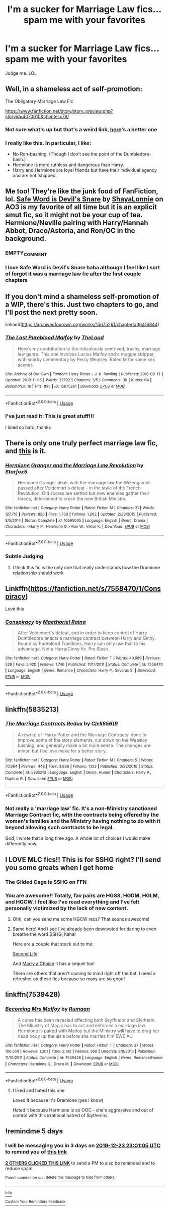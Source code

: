 #+TITLE: I'm a sucker for Marriage Law fics...spam me with your favorites

* I'm a sucker for Marriage Law fics...spam me with your favorites
:PROPERTIES:
:Author: LeftSharkDancing
:Score: 43
:DateUnix: 1576707100.0
:DateShort: 2019-Dec-19
:FlairText: Request
:END:
Judge me. LOL


** Well, in a shameless act of self-promotion:

The Obligatory Marriage Law Fic

[[https://www.fanfiction.net/story/story_preview.php?storyid=4070610&chapter=79/]]
:PROPERTIES:
:Author: Clell65619
:Score: 8
:DateUnix: 1576722800.0
:DateShort: 2019-Dec-19
:END:

*** Not sure what's up but that's a weird link, [[https://www.fanfiction.net/s/4070610/79/Thrilling-Tales-of-the-Downright-Unusual][here]]'s a better one
:PROPERTIES:
:Author: IrvingMintumble
:Score: 9
:DateUnix: 1576724879.0
:DateShort: 2019-Dec-19
:END:


*** I really like this. In particular, I like:

- No Ron-bashing. (Though I don't see the point of the Dumbledore-bash.)
- Hermione is more ruthless and dangerous than Harry.
- Harry and Hermione are loyal friends but have their individual agency and are not 'shipped.
:PROPERTIES:
:Author: turbinicarpus
:Score: 6
:DateUnix: 1576753214.0
:DateShort: 2019-Dec-19
:END:


** Me too! They're like the junk food of FanFiction, lol. [[https://archiveofourown.org/works/8376331][Safe Word is Devil's Snare]] by [[https://archiveofourown.org/users/ShayaLonnie/pseuds/ShayaLonnie][ShayaLonnie]] on AO3 is my favorite of all time but it is an explicit smut fic, so it might not be your cup of tea. Hermione/Neville pairing with Harry/Hannah Abbot, Draco/Astoria, and Ron/OC in the background.
:PROPERTIES:
:Author: HelloBeautifulChild
:Score: 13
:DateUnix: 1576714092.0
:DateShort: 2019-Dec-19
:END:

*** EMPTY_COMMENT
:PROPERTIES:
:Author: IrvingMintumble
:Score: 2
:DateUnix: 1576725909.0
:DateShort: 2019-Dec-19
:END:


*** I love Safe Word is Devil's Snare haha although I feel like I sort of forgot it was a marriage law fic after the first couple chapters
:PROPERTIES:
:Score: 2
:DateUnix: 1576813496.0
:DateShort: 2019-Dec-20
:END:


** If you don't mind a shameless self-promotion of a WIP, there's this. Just two chapters to go, and I'll post the next pretty soon.

linkao3([[https://archiveofourown.org/works/15675261/chapters/36416844]])
:PROPERTIES:
:Author: MTheLoud
:Score: 5
:DateUnix: 1576725238.0
:DateShort: 2019-Dec-19
:END:

*** [[https://archiveofourown.org/works/15675261][*/The Last Pureblood Malfoy/*]] by [[https://www.archiveofourown.org/users/TheLoud/pseuds/TheLoud][/TheLoud/]]

#+begin_quote
  Here's my contribution to the ridiculously contrived, trashy, marriage law genre. This one involves Lucius Malfoy and a muggle stripper, with snarky commentary by Percy Weasley. Rated M for some sex scenes.
#+end_quote

^{/Site/:} ^{Archive} ^{of} ^{Our} ^{Own} ^{*|*} ^{/Fandom/:} ^{Harry} ^{Potter} ^{-} ^{J.} ^{K.} ^{Rowling} ^{*|*} ^{/Published/:} ^{2018-08-13} ^{*|*} ^{/Updated/:} ^{2019-11-06} ^{*|*} ^{/Words/:} ^{22702} ^{*|*} ^{/Chapters/:} ^{3/5} ^{*|*} ^{/Comments/:} ^{36} ^{*|*} ^{/Kudos/:} ^{64} ^{*|*} ^{/Bookmarks/:} ^{16} ^{*|*} ^{/Hits/:} ^{895} ^{*|*} ^{/ID/:} ^{15675261} ^{*|*} ^{/Download/:} ^{[[https://archiveofourown.org/downloads/15675261/The%20Last%20Pureblood.epub?updated_at=1574472447][EPUB]]} ^{or} ^{[[https://archiveofourown.org/downloads/15675261/The%20Last%20Pureblood.mobi?updated_at=1574472447][MOBI]]}

--------------

*FanfictionBot*^{2.0.0-beta} | [[https://github.com/tusing/reddit-ffn-bot/wiki/Usage][Usage]]
:PROPERTIES:
:Author: FanfictionBot
:Score: 3
:DateUnix: 1576725253.0
:DateShort: 2019-Dec-19
:END:


*** I've just read it. This is great stuff!!!

I loled so hard, thanks
:PROPERTIES:
:Author: Lalja
:Score: 3
:DateUnix: 1576743907.0
:DateShort: 2019-Dec-19
:END:


** There is only one truly perfect marriage law fic, and [[https://www.fanfiction.net/s/10595005/1/Hermione-Granger-and-the-Marriage-Law-Revolution][this]] is it.
:PROPERTIES:
:Author: IrvingMintumble
:Score: 6
:DateUnix: 1576724951.0
:DateShort: 2019-Dec-19
:END:

*** [[https://www.fanfiction.net/s/10595005/1/][*/Hermione Granger and the Marriage Law Revolution/*]] by [[https://www.fanfiction.net/u/2548648/Starfox5][/Starfox5/]]

#+begin_quote
  Hermione Granger deals with the marriage law the Wizengamot passed after Voldemort's defeat - in the style of the French Revolution. Old scores are settled but new enemies gather their forces, determined to crush the new British Ministry.
#+end_quote

^{/Site/:} ^{fanfiction.net} ^{*|*} ^{/Category/:} ^{Harry} ^{Potter} ^{*|*} ^{/Rated/:} ^{Fiction} ^{M} ^{*|*} ^{/Chapters/:} ^{31} ^{*|*} ^{/Words/:} ^{127,718} ^{*|*} ^{/Reviews/:} ^{926} ^{*|*} ^{/Favs/:} ^{1,730} ^{*|*} ^{/Follows/:} ^{1,262} ^{*|*} ^{/Updated/:} ^{2/28/2015} ^{*|*} ^{/Published/:} ^{8/5/2014} ^{*|*} ^{/Status/:} ^{Complete} ^{*|*} ^{/id/:} ^{10595005} ^{*|*} ^{/Language/:} ^{English} ^{*|*} ^{/Genre/:} ^{Drama} ^{*|*} ^{/Characters/:} ^{<Harry} ^{P.,} ^{Hermione} ^{G.>} ^{Ron} ^{W.,} ^{Viktor} ^{K.} ^{*|*} ^{/Download/:} ^{[[http://www.ff2ebook.com/old/ffn-bot/index.php?id=10595005&source=ff&filetype=epub][EPUB]]} ^{or} ^{[[http://www.ff2ebook.com/old/ffn-bot/index.php?id=10595005&source=ff&filetype=mobi][MOBI]]}

--------------

*FanfictionBot*^{2.0.0-beta} | [[https://github.com/tusing/reddit-ffn-bot/wiki/Usage][Usage]]
:PROPERTIES:
:Author: FanfictionBot
:Score: 3
:DateUnix: 1576725004.0
:DateShort: 2019-Dec-19
:END:


*** Subtle Judging
:PROPERTIES:
:Author: SurbhitSrivastava
:Score: 5
:DateUnix: 1576746324.0
:DateShort: 2019-Dec-19
:END:

**** I think this fic is the only one that really understands how the Dramione relationship should work
:PROPERTIES:
:Author: IrvingMintumble
:Score: 3
:DateUnix: 1576753131.0
:DateShort: 2019-Dec-19
:END:


** Linkffn([[https://fanfiction.net/s/7558470/1/Conspiracy]])

Love this
:PROPERTIES:
:Author: LiriStorm
:Score: 2
:DateUnix: 1576720980.0
:DateShort: 2019-Dec-19
:END:

*** [[https://www.fanfiction.net/s/7558470/1/][*/Conspiracy/*]] by [[https://www.fanfiction.net/u/1842035/Maethoriel-Raina][/Maethoriel Raina/]]

#+begin_quote
  After Voldemort's defeat, and in order to keep control of Harry Dumbledore enacts a marriage contract between Harry and Ginny. Bound by Pureblood Traditions, Harry can only use that to his advantage. Not a Harry/Ginny fic. Pre Slash.
#+end_quote

^{/Site/:} ^{fanfiction.net} ^{*|*} ^{/Category/:} ^{Harry} ^{Potter} ^{*|*} ^{/Rated/:} ^{Fiction} ^{T} ^{*|*} ^{/Words/:} ^{40,689} ^{*|*} ^{/Reviews/:} ^{529} ^{*|*} ^{/Favs/:} ^{5,920} ^{*|*} ^{/Follows/:} ^{1,746} ^{*|*} ^{/Published/:} ^{11/17/2011} ^{*|*} ^{/Status/:} ^{Complete} ^{*|*} ^{/id/:} ^{7558470} ^{*|*} ^{/Language/:} ^{English} ^{*|*} ^{/Genre/:} ^{Romance} ^{*|*} ^{/Characters/:} ^{Harry} ^{P.,} ^{Severus} ^{S.} ^{*|*} ^{/Download/:} ^{[[http://www.ff2ebook.com/old/ffn-bot/index.php?id=7558470&source=ff&filetype=epub][EPUB]]} ^{or} ^{[[http://www.ff2ebook.com/old/ffn-bot/index.php?id=7558470&source=ff&filetype=mobi][MOBI]]}

--------------

*FanfictionBot*^{2.0.0-beta} | [[https://github.com/tusing/reddit-ffn-bot/wiki/Usage][Usage]]
:PROPERTIES:
:Author: FanfictionBot
:Score: 3
:DateUnix: 1576720992.0
:DateShort: 2019-Dec-19
:END:


** linkffn(5835213)
:PROPERTIES:
:Author: u-useless
:Score: 2
:DateUnix: 1576751348.0
:DateShort: 2019-Dec-19
:END:

*** [[https://www.fanfiction.net/s/5835213/1/][*/The Marriage Contracts Redux/*]] by [[https://www.fanfiction.net/u/1298529/Clell65619][/Clell65619/]]

#+begin_quote
  A rewrite of 'Harry Potter and the Marriage Contracts' done to improve some of the story elements, cut down on the Weasley bashing, and generally make a bit more sense. The changes are minor, but I believe make for a better story.
#+end_quote

^{/Site/:} ^{fanfiction.net} ^{*|*} ^{/Category/:} ^{Harry} ^{Potter} ^{*|*} ^{/Rated/:} ^{Fiction} ^{M} ^{*|*} ^{/Chapters/:} ^{5} ^{*|*} ^{/Words/:} ^{70,364} ^{*|*} ^{/Reviews/:} ^{448} ^{*|*} ^{/Favs/:} ^{3,638} ^{*|*} ^{/Follows/:} ^{1,123} ^{*|*} ^{/Published/:} ^{3/22/2010} ^{*|*} ^{/Status/:} ^{Complete} ^{*|*} ^{/id/:} ^{5835213} ^{*|*} ^{/Language/:} ^{English} ^{*|*} ^{/Genre/:} ^{Humor} ^{*|*} ^{/Characters/:} ^{Harry} ^{P.,} ^{Daphne} ^{G.} ^{*|*} ^{/Download/:} ^{[[http://www.ff2ebook.com/old/ffn-bot/index.php?id=5835213&source=ff&filetype=epub][EPUB]]} ^{or} ^{[[http://www.ff2ebook.com/old/ffn-bot/index.php?id=5835213&source=ff&filetype=mobi][MOBI]]}

--------------

*FanfictionBot*^{2.0.0-beta} | [[https://github.com/tusing/reddit-ffn-bot/wiki/Usage][Usage]]
:PROPERTIES:
:Author: FanfictionBot
:Score: 1
:DateUnix: 1576751403.0
:DateShort: 2019-Dec-19
:END:


*** Not really a 'marriage law' fic. It's a non-Ministry sanctioned Marriage Contract fic, with the contracts being offered by the women's families and the Ministry having nothing to do with it beyond allowing such contracts to be legal.

God, I wrote that a long time ago. A whole lot of choices I would make differently now.
:PROPERTIES:
:Author: Clell65619
:Score: 1
:DateUnix: 1577572736.0
:DateShort: 2019-Dec-29
:END:


** I LOVE MLC fics!! This is for SSHG right? I'll send you some greats when I get home
:PROPERTIES:
:Author: Sailoress7
:Score: 2
:DateUnix: 1576709629.0
:DateShort: 2019-Dec-19
:END:

*** The Gilded Cage is SSHG on FFN
:PROPERTIES:
:Author: VerityPushpram
:Score: 4
:DateUnix: 1576715698.0
:DateShort: 2019-Dec-19
:END:


*** You are awesome!! Totally, fav pairs are HGSS, HGDM, HGLM, and HGCW. I feel like I've read everything and I've felt personally victimized by the lack of new content.
:PROPERTIES:
:Author: LeftSharkDancing
:Score: 5
:DateUnix: 1576710091.0
:DateShort: 2019-Dec-19
:END:

**** Ohh, can you send me some HGCW recs? That sounds awesome!
:PROPERTIES:
:Author: HelloBeautifulChild
:Score: 3
:DateUnix: 1576714133.0
:DateShort: 2019-Dec-19
:END:


**** Same here! And I see I've already been downvoted for daring to even breathe the word SSHG, haha!

Here are a couple that stuck out to me:

[[https://archiveofourown.org/works/311126/chapters/498237][Second Life]]

And [[https://m.fanfiction.net/s/2453202/1/Marry-A-Choice][Marry a Choice]] it has a sequel too!

There are others that aren't coming to mind right off the bat. I need a refresher on these fics because so many are so good!
:PROPERTIES:
:Author: Sailoress7
:Score: 4
:DateUnix: 1576717282.0
:DateShort: 2019-Dec-19
:END:


** linkffn(7539428)
:PROPERTIES:
:Author: blackhole_124
:Score: 2
:DateUnix: 1576711477.0
:DateShort: 2019-Dec-19
:END:

*** [[https://www.fanfiction.net/s/7539428/1/][*/Becoming Mrs Malfoy/*]] by [[https://www.fanfiction.net/u/3004859/Rumaan][/Rumaan/]]

#+begin_quote
  A curse has been revealed affecting both Gryffindor and Slytherin. The Ministry of Magic has to act and enforces a marriage law. Hermione is paired with Malfoy but the Ministry will have to drag her dead body up the aisle before she marries him EWE AU
#+end_quote

^{/Site/:} ^{fanfiction.net} ^{*|*} ^{/Category/:} ^{Harry} ^{Potter} ^{*|*} ^{/Rated/:} ^{Fiction} ^{T} ^{*|*} ^{/Chapters/:} ^{27} ^{*|*} ^{/Words/:} ^{106,560} ^{*|*} ^{/Reviews/:} ^{1,301} ^{*|*} ^{/Favs/:} ^{2,192} ^{*|*} ^{/Follows/:} ^{958} ^{*|*} ^{/Updated/:} ^{8/8/2013} ^{*|*} ^{/Published/:} ^{11/10/2011} ^{*|*} ^{/Status/:} ^{Complete} ^{*|*} ^{/id/:} ^{7539428} ^{*|*} ^{/Language/:} ^{English} ^{*|*} ^{/Genre/:} ^{Romance/Humor} ^{*|*} ^{/Characters/:} ^{Hermione} ^{G.,} ^{Draco} ^{M.} ^{*|*} ^{/Download/:} ^{[[http://www.ff2ebook.com/old/ffn-bot/index.php?id=7539428&source=ff&filetype=epub][EPUB]]} ^{or} ^{[[http://www.ff2ebook.com/old/ffn-bot/index.php?id=7539428&source=ff&filetype=mobi][MOBI]]}

--------------

*FanfictionBot*^{2.0.0-beta} | [[https://github.com/tusing/reddit-ffn-bot/wiki/Usage][Usage]]
:PROPERTIES:
:Author: FanfictionBot
:Score: 3
:DateUnix: 1576711492.0
:DateShort: 2019-Dec-19
:END:

**** I liked and hated this one

Loved it because it's Dramione (yes I know)

Hated it because Hermione is so OOC - she's aggressive and out of control with this irrational hatred of Slytherins.
:PROPERTIES:
:Author: VerityPushpram
:Score: 1
:DateUnix: 1576715642.0
:DateShort: 2019-Dec-19
:END:


** !remindme 5 days
:PROPERTIES:
:Author: AndenGaming
:Score: -1
:DateUnix: 1576710065.0
:DateShort: 2019-Dec-19
:END:

*** I will be messaging you in 3 days on [[http://www.wolframalpha.com/input/?i=2019-12-23%2023:01:05%20UTC%20To%20Local%20Time][*2019-12-23 23:01:05 UTC*]] to remind you of [[https://np.reddit.com/r/HPfanfiction/comments/ecjiso/im_a_sucker_for_marriage_law_ficsspam_me_with/fbbwz7m/?context=3][*this link*]]

[[https://np.reddit.com/message/compose/?to=RemindMeBot&subject=Reminder&message=%5Bhttps%3A%2F%2Fwww.reddit.com%2Fr%2FHPfanfiction%2Fcomments%2Fecjiso%2Fim_a_sucker_for_marriage_law_ficsspam_me_with%2Ffbbwz7m%2F%5D%0A%0ARemindMe%21%202019-12-23%2023%3A01%3A05%20UTC][*2 OTHERS CLICKED THIS LINK*]] to send a PM to also be reminded and to reduce spam.

^{Parent commenter can} [[https://np.reddit.com/message/compose/?to=RemindMeBot&subject=Delete%20Comment&message=Delete%21%20ecjiso][^{delete this message to hide from others.}]]

--------------

[[https://np.reddit.com/r/RemindMeBot/comments/e1bko7/remindmebot_info_v21/][^{Info}]]

[[https://np.reddit.com/message/compose/?to=RemindMeBot&subject=Reminder&message=%5BLink%20or%20message%20inside%20square%20brackets%5D%0A%0ARemindMe%21%20Time%20period%20here][^{Custom}]]
[[https://np.reddit.com/message/compose/?to=RemindMeBot&subject=List%20Of%20Reminders&message=MyReminders%21][^{Your Reminders}]]
[[https://np.reddit.com/message/compose/?to=Watchful1&subject=RemindMeBot%20Feedback][^{Feedback}]]
:PROPERTIES:
:Author: RemindMeBot
:Score: 0
:DateUnix: 1576710146.0
:DateShort: 2019-Dec-19
:END:
